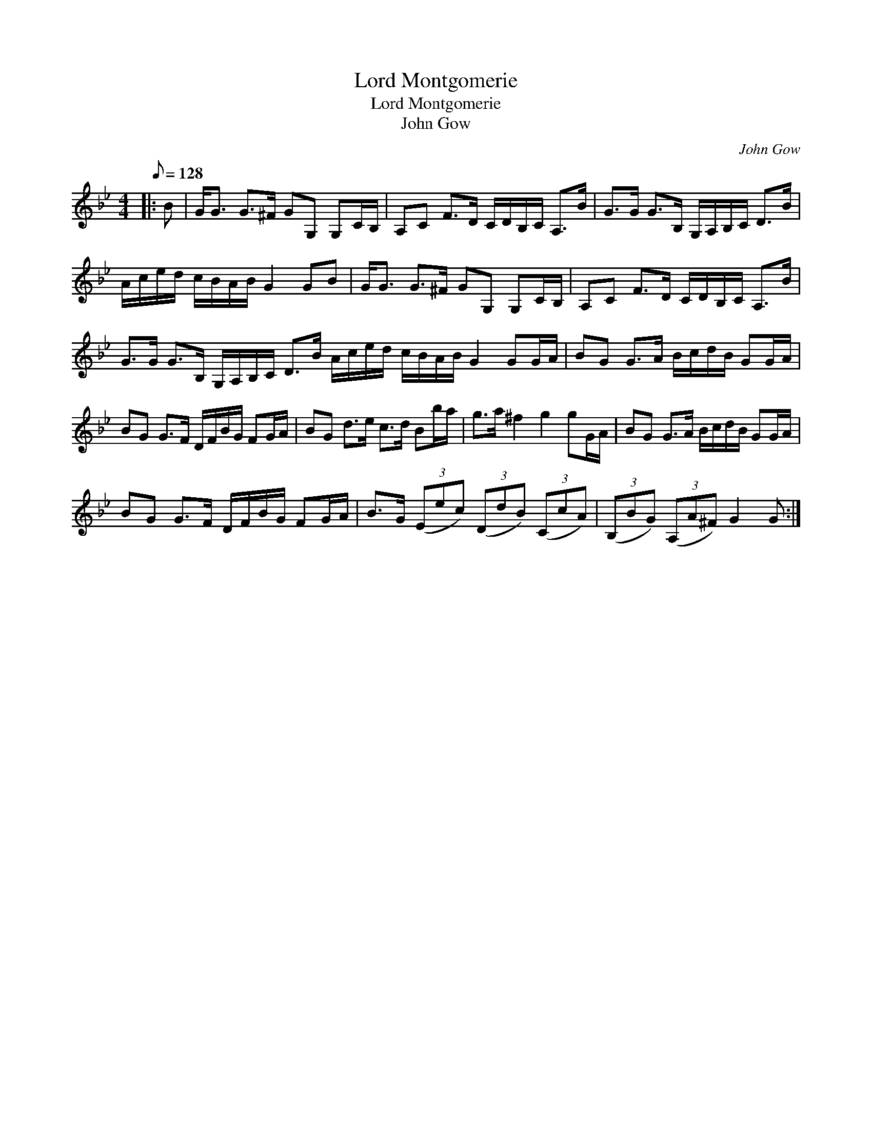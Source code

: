 X:1
T:Lord Montgomerie
T:Lord Montgomerie
T:John Gow
C:John Gow
L:1/8
Q:1/8=128
M:4/4
K:Gmin
V:1 treble 
V:1
|: B | G<G G>^F GG, G,C/B,/ | A,C F>D C/D/B,/C/ A,>B | G>G G>B, G,/A,/B,/C/ D>B | %4
 A/c/e/d/ c/B/A/B/ G2 GB | G<G G>^F GG, G,C/B,/ | A,C F>D C/D/B,/C/ A,>B | %7
 G>G G>B, G,/A,/B,/C/ D>B A/c/e/d/ c/B/A/B/ G2 GG/A/ | BG G>A B/c/d/B/ GG/A/ | %9
 BG G>F D/F/B/G/ FG/A/ | BG d>e c>d Bb/a/ | g>a ^f2 g2 gG/A/ | BG G>A B/c/d/B/ GG/A/ | %13
 BG G>F D/F/B/G/ FG/A/ | B>G (3(Eec) (3(DdB) (3(CcA) | (3(B,BG) (3(A,A^F) G2 G :| %16

